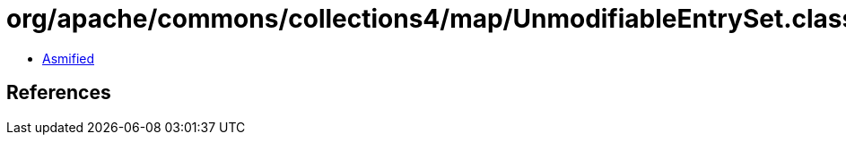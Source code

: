 = org/apache/commons/collections4/map/UnmodifiableEntrySet.class

 - link:UnmodifiableEntrySet-asmified.java[Asmified]

== References

